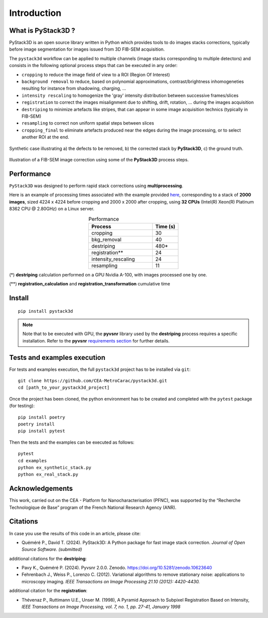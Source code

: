 Introduction
============

What is PyStack3D ?
-------------------

PyStack3D is an open source library written in Python which provides tools to do
images stacks corrections, typically before image segmentation for images issued from 3D FIB-SEM acquisition.

The ``pystack3d`` workflow can be applied to multiple channels (image stacks corresponding to multiple detectors) and consists in the following optional process steps that can be executed in any order:

- ``cropping`` to reduce the image field of view to a ROI (Region Of Interest)


- ``background removal`` to reduce, based on polynomial approximations, contrast/brightness inhomogeneties resulting for instance from shadowing, charging, ...


- ``intensity rescaling`` to homogenize the 'gray' intensity distribution between successive frames/slices


- ``registration`` to correct the images misalignment due to shifting, drift, rotation, ... during the images acquisition


- ``destriping`` to minimize artefacts like stripes, that can appear in some image acquisition technics (typically in FIB-SEM)


- ``resampling`` to correct non uniform spatial steps between slices


- ``cropping_final`` to eliminate artefacts produced near the edges during the image processing, or to select another ROI at the end.


.. figure:: _static/pystack3d.png
    :align: center
    :width: 70%

    Synthetic case illustrating a) the defects to be removed, b) the corrected stack by **PyStack3D**, c) the ground truth.


.. figure:: _static/process_steps_real.png
    :align: center

    Illustration of a FIB-SEM image correction using some of the **PyStack3D** process steps.


Performance
-----------

``PyStack3D`` was designed to perform rapid stack corrections using **multiprocessing**.

Here is an example of processing times associated with the example provided `here <https://github.com/CEA-MetroCarac/pystack3d/blob/main/examples/ex_real_stack_perf.py>`_, corresponding to a stack of **2000 images**, sized 4224 x 4224 before cropping and 2000 x 2000 after cropping, using **32 CPUs** (Intel(R) Xeon(R) Platinum 8362 CPU @ 2.80GHz) on a Linux server.

.. list-table:: Performance
   :widths: 25 10
   :header-rows: 1
   :align: center

   * - Process
     - Time (s)
   * - cropping
     - 30
   * - bkg_removal
     - 40
   * - destriping
     - 480*
   * - registration**
     - 24
   * - intensity_rescaling
     - 24
   * - resampling
     - 11

(*) **destriping** calculation performed on a GPU Nvidia A-100, with images processed one by one.

(**) **registration_calculation** and **registration_transformation** cumulative time

Install
-------
::

    pip install pystack3d


.. note::

    Note that to be executed with GPU, the **pyvsnr** library used by the **destriping** process requires a specific installation. Refer to the **pyvsnr** `requirements section <https://github.com/CEA-MetroCarac/pyvsnr?tab=readme-ov-file#requirements>`_ for further details.


Tests and examples execution
----------------------------

For tests and examples execution, the full ``pystack3d`` project has to be installed via ``git``::

    git clone https://github.com/CEA-MetroCarac/pystack3d.git
    cd [path_to_your_pystack3d_project]

Once the project has been cloned, the python environment has to be created and completed with the ``pytest`` package (for testing)::

    pip install poetry
    poetry install
    pip install pytest

Then the tests and the examples can be executed as follows::

    pytest
    cd examples
    python ex_synthetic_stack.py
    python ex_real_stack.py


Acknowledgements
----------------

This work, carried out on the CEA - Platform for Nanocharacterisation (PFNC), was supported by the “Recherche Technologique de Base” program of the French National Research Agency (ANR).


Citations
---------

In case you use the results of this code in an article, please cite:

- Quéméré P., David T. (2024). PyStack3D: A Python package for fast image stack correction. *Journal of Open Source Software. (submitted)*

additional citations for the **destriping**:

- Pavy K.,  Quéméré P. (2024). Pyvsnr 2.0.0. Zenodo. https://doi.org/10.5281/zenodo.10623640

- Fehrenbach J., Weiss P., Lorenzo C. (2012). Variational algorithms to remove stationary noise: applications to microscopy imaging. *IEEE Transactions on Image Processing 21.10 (2012): 4420-4430.*

additional citation for the **registration**:

- Thévenaz P., Ruttimann U.E., Unser M. (1998), A Pyramid Approach to Subpixel Registration Based on Intensity, *IEEE Transactions on Image Processing, vol. 7, no. 1, pp. 27-41, January 1998*
